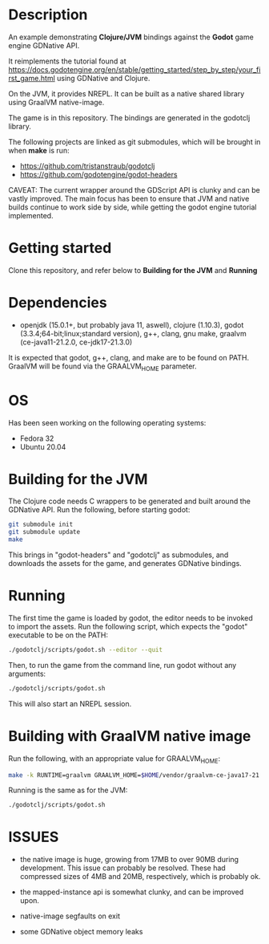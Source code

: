 * Description

An example demonstrating *Clojure/JVM* bindings against the *Godot* game engine GDNative API.

It reimplements the tutorial found at https://docs.godotengine.org/en/stable/getting_started/step_by_step/your_first_game.html
using GDNative and Clojure.

On the JVM, it provides NREPL.
It can be built as a native shared library using GraalVM native-image.

The game is in this repository. The bindings are generated in the godotclj library.

The following projects are linked as git submodules, which will be brought in when *make* is run:

- https://github.com/tristanstraub/godotclj
- https://github.com/godotengine/godot-headers

CAVEAT: The current wrapper around the GDScript API is clunky and can be vastly improved. The main focus has been to ensure that JVM and native builds continue to work
side by side, while getting the godot engine tutorial implemented.

* Getting started

Clone this repository, and refer below to *Building for the JVM* and *Running*

* Dependencies

- openjdk (15.0.1+, but probably java 11, aswell), clojure (1.10.3), godot (3.3.4;64-bit;linux;standard version), g++, clang, gnu make, graalvm (ce-java11-21.2.0, ce-jdk17-21.3.0)

It is expected that godot, g++, clang, and make are to be found on PATH.
GraalVM will be found via the GRAALVM_HOME parameter.

* OS

Has been seen working on the following operating systems:

- Fedora 32
- Ubuntu 20.04

* Building for the JVM

The Clojure code needs C wrappers to be generated and built around the GDNative API. Run the following, before starting godot:

#+BEGIN_SRC sh
git submodule init
git submodule update
make
#+END_SRC

This brings in "godot-headers" and "godotclj" as submodules, and downloads the assets for the game, and generates GDNative bindings.

* Running

The first time the game is loaded by godot, the editor needs to be invoked to import the assets. Run the following script, which expects the "godot" executable to be on the PATH:

#+BEGIN_SRC sh
./godotclj/scripts/godot.sh --editor --quit
#+END_SRC

Then, to run the game from the command line, run godot without any arguments:

#+BEGIN_SRC sh
./godotclj/scripts/godot.sh
#+END_SRC

This will also start an NREPL session.

* Building with GraalVM native image

Run the following, with an appropriate value for GRAALVM_HOME:

#+BEGIN_SRC sh
make -k RUNTIME=graalvm GRAALVM_HOME=$HOME/vendor/graalvm-ce-java17-21.3.0 all
#+END_SRC

Running is the same as for the JVM:

#+BEGIN_SRC sh
./godotclj/scripts/godot.sh
#+END_SRC

* ISSUES

- the native image is huge, growing from 17MB to over 90MB during development. This issue can probably be resolved.
  These had compressed sizes of 4MB and 20MB, respectively, which is probably ok.

- the mapped-instance api is somewhat clunky, and can be improved upon.

- native-image segfaults on exit

- some GDNative object memory leaks
